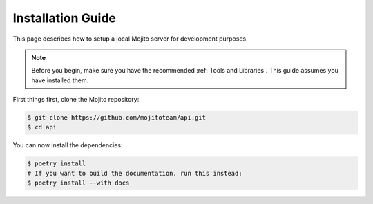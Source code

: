 Installation Guide
==================

This page describes how to setup a local Mojito server for development
purposes.

.. note::

  Before you begin, make sure you have the recommended
  :ref:`Tools and Libraries`. This guide assumes you have installed them.

First things first, clone the Mojito repository:

.. code-block:: bash

  $ git clone https://github.com/mojitoteam/api.git
  $ cd api

You can now install the dependencies:

.. code-block:: bash

  $ poetry install
  # If you want to build the documentation, run this instead:
  $ poetry install --with docs
